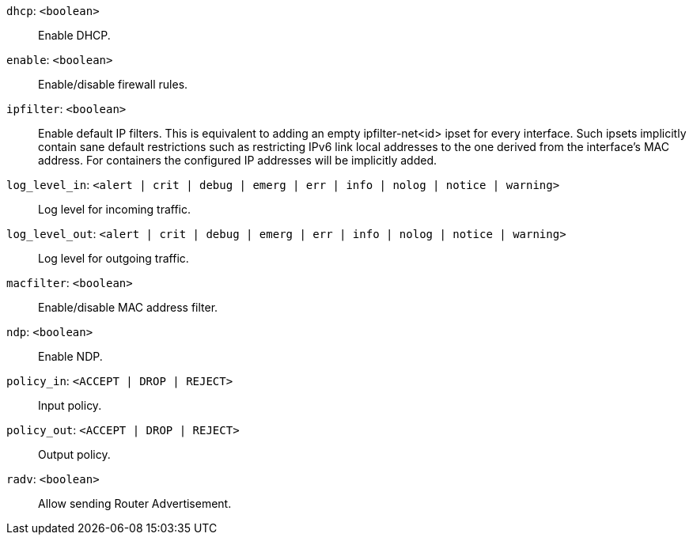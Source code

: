 `dhcp`: `<boolean>` ::

Enable DHCP.

`enable`: `<boolean>` ::

Enable/disable firewall rules.

`ipfilter`: `<boolean>` ::

Enable default IP filters. This is equivalent to adding an empty ipfilter-net<id> ipset for every interface. Such ipsets implicitly contain sane default restrictions such as restricting IPv6 link local addresses to the one derived from the interface's MAC address. For containers the configured IP addresses will be implicitly added.

`log_level_in`: `<alert | crit | debug | emerg | err | info | nolog | notice | warning>` ::

Log level for incoming traffic.

`log_level_out`: `<alert | crit | debug | emerg | err | info | nolog | notice | warning>` ::

Log level for outgoing traffic.

`macfilter`: `<boolean>` ::

Enable/disable MAC address filter.

`ndp`: `<boolean>` ::

Enable NDP.

`policy_in`: `<ACCEPT | DROP | REJECT>` ::

Input policy.

`policy_out`: `<ACCEPT | DROP | REJECT>` ::

Output policy.

`radv`: `<boolean>` ::

Allow sending Router Advertisement.

